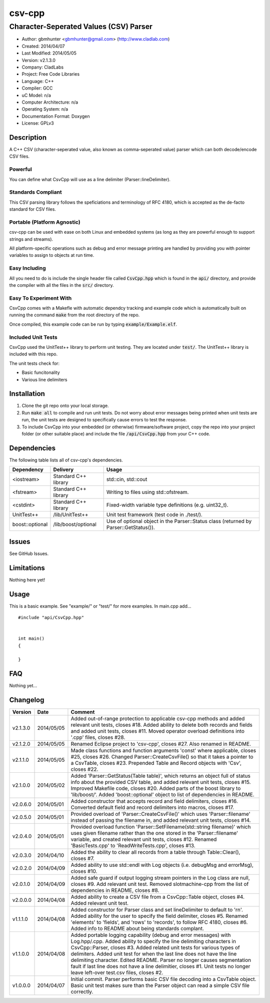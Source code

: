 ==============================================================
csv-cpp
==============================================================

--------------------------------------------------------------
Character-Seperated Values (CSV) Parser
--------------------------------------------------------------

.. image:: https://api.travis-ci.org/gbmhunter/CsvCpp.png?branch=master   
	:target: https://travis-ci.org/gbmhunter/CsvCpp

- Author: gbmhunter <gbmhunter@gmail.com> (http://www.cladlab.com)
- Created: 2014/04/07
- Last Modified: 2014/05/05
- Version: v2.1.3.0
- Company: CladLabs
- Project: Free Code Libraries
- Language: C++
- Compiler: GCC	
- uC Model: n/a
- Computer Architecture: n/a
- Operating System: n/a
- Documentation Format: Doxygen
- License: GPLv3

.. role:: bash(code)
	:language: bash

Description
===========

A C++ CSV (character-seperated value, also known as comma-seperated value) parser which can both decode/encode CSV files.

Powerful
--------

You can define what CsvCpp will use as a line delimiter (Parser::lineDelimiter).

Standards Compliant
-------------------

This CSV parsing library follows the speficiations and terminology of RFC 4180, which is accepted as the de-facto standard for CSV files.

Portable (Platform Agnostic)
----------------------------

csv-cpp can be used with ease on both Linux and embedded systems (as long as they are powerful enough to support strings and streams).

All platform-specific operations such as debug and error message printing are handled by providing you with pointer variables to assign to objects at run time.


Easy Including
--------------

All you need to do is include the single header file called :code:`CsvCpp.hpp` which is found in the :code:`api/` directory, and provide the compiler with all the files in the :code:`src/` directory.

Easy To Experiment With
-----------------------

CsvCpp comes with a Makefle with automatic dependcy tracking and example code which is automatically built on running the command :code:`make` from the root directory of the repo.

Once compiled, this example code can be run by typing :code:`example/Example.elf`.


Included Unit Tests
-------------------

CsvCpp used the UnitTest++ library to perform unit testing. They are located under :code:`test/`. The UnitTest++ library is included with this repo.

The unit tests check for:

- Basic funcitonality
- Various line delimiters


Installation
============

1. Clone the git repo onto your local storage.

2. Run :code:`make all` to compile and run unit tests. Do not worry about error messages being printed when unit tests are run, the unit tests are designed to specifically cause errors to test the response.

3. To include CsvCpp into your embedded (or otherwise) firmware/software project, copy the repo into your project folder (or other suitable place) and include the file :code:`/api/CsvCpp.hpp` from your C++ code.


Dependencies
============

The following table lists all of csv-cpp's dependencies.

====================== ==================== ======================================================================
Dependency             Delivery             Usage
====================== ==================== ======================================================================
<iostream>             Standard C++ library std::cin, std::cout
<fstream>              Standard C++ library Writing to files using std::ofstream.
<cstdint>              Standard C++ library Fixed-width variable type definitions (e.g. uint32_t).
UnitTest++             /lib/UnitTest++      Unit test framework (test code in ./test/).
boost::optional        /lib/boost/optional  Use of optional object in the Parser::Status class (returned by Parser::GetStatus()).
====================== ==================== ======================================================================


Issues
======

See GitHub Issues.

Limitations
===========

Nothing here yet!

Usage
=====

This is a basic example. See "example/" or "test/" for more examples. In main.cpp add...

::

	#include "api/CsvCpp.hpp"

	
	int main()
	{
	
	}
	
	
FAQ
===

Nothing yet...

Changelog
=========

========= ========== ===================================================================================================
Version    Date       Comment
========= ========== ===================================================================================================
v2.1.3.0  2014/05/05 Added out-of-range protection to applicable csv-cpp methods and added relevant unit tests, closes #18. Added ability to delete both records and fields and added unit tests, closes #11. Moved operator overload definitions into '.cpp' files, closes #28.
v2.1.2.0  2014/05/05 Renamed Eclipse project to 'csv-cpp', closes #27. Also renamed in README.
v2.1.1.0  2014/05/05 Made class functions and function arguments 'const' where applicable, closes #25, closes #26. Changed Parser::CreateCsvFile() so that it takes a pointer to a CsvTable, closes #23. Prepended Table and Record objects with 'Csv', closes #22.
v2.1.0.0  2014/05/02 Added 'Parser::GetStatus(Table table)', which returns an object full of status info about the provided CSV table, and added relevant unit tests, closes #15. Improved Makefile code, closes #20. Added parts of the boost library to 'lib/boost/'. Added 'boost::optional' object to list of dependencies in README.
v2.0.6.0  2014/05/01 Added constructor that accepts record and field delimiters, closes #16. Converted default field and record delimiters into macros, closes #17.
v2.0.5.0  2014/05/01 Provided overload of 'Parser::CreateCsvFile()' which uses 'Parser::filename' instead of passing the filename in, and added relevant unit tests, closes #14.
v2.0.4.0  2014/05/01 Provided overload function 'Parser::SetFilename(std::string filename)' which uses given filename rather than the one stored in the 'Parser::filename' variable, and created relevant unit tests, closes #12. Renamed 'BasicTests.cpp' to 'ReadWriteTests.cpp', closes #13.
v2.0.3.0  2014/04/10 Added the ability to clear all records from a table through Table::Clear(), closes #7.
v2.0.2.0  2014/04/09 Added ability to use std::endl with Log objects (i.e. debugMsg and errorMsg), closes #10.
v2.0.1.0  2014/04/09 Added safe guard if output logging stream pointers in the Log class are null, closes #9. Add relevant unit test. Removed slotmachine-cpp from the list of dependencies in README, closes #8.
v2.0.0.0  2014/04/08 Added ability to create a CSV file from a CsvCpp::Table object, closes #4. Added relevant unit test.
v1.1.1.0  2014/04/08 Added constructor for Parser class and set lineDelimiter to default to '\r\n'. Added ability for the user to specify the field delimiter, closes #5. Renamed 'elements' to 'fields', and 'rows' to 'records', to follow RFC 4180, closes #6. Added info to README about being standards complant.
v1.1.0.0  2014/04/08 Added portable logging capability (debug and error messages) with Log.hpp/.cpp. Added ability to specify the line delimiting characters in CsvCpp::Parser, closes #3. Added related unit tests for various types of delimiters. Added unit test for when the last line does not have the line delimiting character. Edited README. Parser no longer causes segmentation fault if last line does not have a line delimitier, closes #1. Unit tests no longer leave left-over test.csv files, closes #2.
v1.0.0.0  2014/04/07 Initial commit. Parser performs basic CSV file decoding into a CsvTable object. Basic unit test makes sure than the Parser object can read a simple CSV file correctly.
========= ========== ===================================================================================================